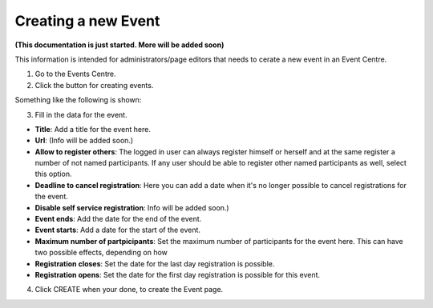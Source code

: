 Creating a new Event
======================

**(This documentation is just started. More will be added soon)**

This information is intended for administrators/page editors that needs to cerate a new event in an Event Centre.

1. Go to the Events Centre.
2. Click the button for creating events.

Something like the following is shown:

.. image:: new-event-1.png

3. Fill in the data for the event.

+ **Title**: Add a title for the event here.
+ **Url**: (Info will be added soon.)
+ **Allow to register others**: The logged in user can always register himself or herself and at the same register a number of not named participants. If any user should be able to register other named participants as well, select this option.
+ **Deadline to cancel registration**: Here you can add a date when it's no longer possible to cancel registrations for the event.
+ **Disable self service registration**: Info will be added soon.)
+ **Event ends**: Add the date for the end of the event.
+ **Event starts**: Add a date for the start of the event.
+ **Maximum number of partpicipants**: Set the maximum number of participants for the event here. This can have two possible effects, depending on how 
+ **Registration closes**: Set the date for the last day registration is possible.
+ **Registration opens**: Set the date for the first day registration is possible for this event.

4. Click CREATE when your done, to create the Event page.






